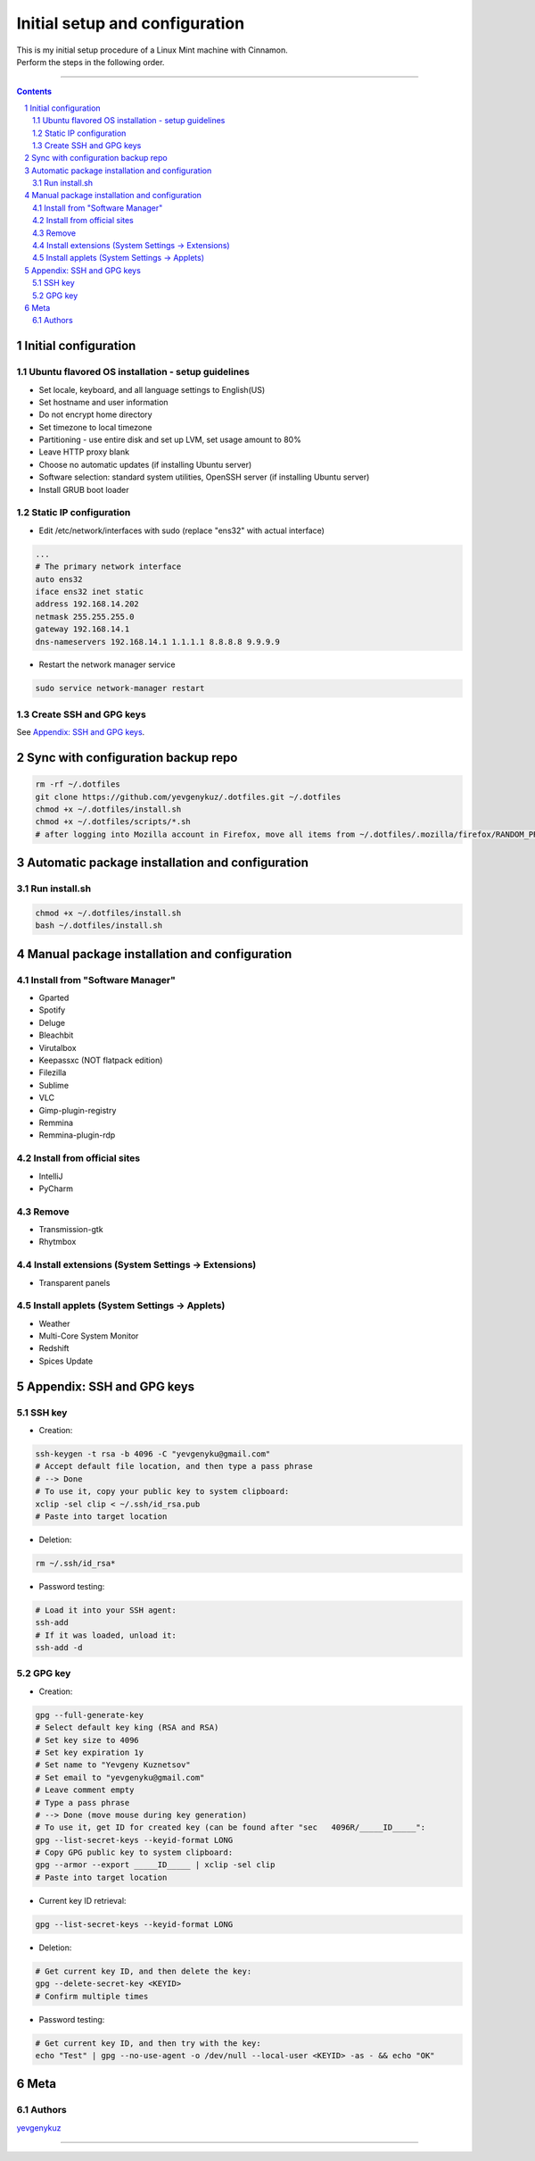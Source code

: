 Initial setup and configuration
###############################

| This is my initial setup procedure of a Linux Mint machine with Cinnamon.
| Perform the steps in the following order.

-----


.. contents::

.. section-numbering::


Initial configuration
=====================

Ubuntu flavored OS installation - setup guidelines
--------------------------------------------------

* Set locale, keyboard, and all language settings to English(US)
* Set hostname and user information
* Do not encrypt home directory
* Set timezone to local timezone
* Partitioning - use entire disk and set up LVM, set usage amount to 80%
* Leave HTTP proxy blank
* Choose no automatic updates (if installing Ubuntu server)
* Software selection: standard system utilities, OpenSSH server (if installing Ubuntu server)
* Install GRUB boot loader

Static IP configuration
-----------------------

* Edit /etc/network/interfaces with sudo (replace "ens32" with actual interface)

.. code-block:: bash

    ...
    # The primary network interface
    auto ens32
    iface ens32 inet static
    address 192.168.14.202
    netmask 255.255.255.0
    gateway 192.168.14.1
    dns-nameservers 192.168.14.1 1.1.1.1 8.8.8.8 9.9.9.9

* Restart the network manager service

.. code-block:: bash

    sudo service network-manager restart

Create SSH and GPG keys
-----------------------

See `Appendix: SSH and GPG keys`_.

Sync with configuration backup repo
===================================

.. code-block:: bash

    rm -rf ~/.dotfiles
    git clone https://github.com/yevgenykuz/.dotfiles.git ~/.dotfiles
    chmod +x ~/.dotfiles/install.sh
    chmod +x ~/.dotfiles/scripts/*.sh
    # after logging into Mozilla account in Firefox, move all items from ~/.dotfiles/.mozilla/firefox/RANDOM_PROFILE_STRING to generated profile folder in ~/.mozilla/firefox

Automatic package installation and configuration
================================================

Run install.sh
--------------

.. code-block:: bash

    chmod +x ~/.dotfiles/install.sh
    bash ~/.dotfiles/install.sh

Manual package installation and configuration
=============================================

Install from "Software Manager"
-------------------------------
* Gparted
* Spotify
* Deluge
* Bleachbit
* Virutalbox
* Keepassxc (NOT flatpack edition)
* Filezilla
* Sublime
* VLC
* Gimp-plugin-registry
* Remmina
* Remmina-plugin-rdp

Install from official sites
---------------------------
* IntelliJ
* PyCharm

Remove
------
* Transmission-gtk
* Rhytmbox

Install extensions (System Settings -> Extensions)
--------------------------------------------------
* Transparent panels

Install applets (System Settings -> Applets)
--------------------------------------------
* Weather
* Multi-Core System Monitor
* Redshift
* Spices Update

Appendix: SSH and GPG keys
==========================

SSH key
-------

* Creation:

.. code-block:: bash

   ssh-keygen -t rsa -b 4096 -C "yevgenyku@gmail.com"
   # Accept default file location, and then type a pass phrase
   # --> Done
   # To use it, copy your public key to system clipboard:
   xclip -sel clip < ~/.ssh/id_rsa.pub
   # Paste into target location

* Deletion:

.. code-block:: bash

   rm ~/.ssh/id_rsa*

* Password testing:

.. code-block:: bash

   # Load it into your SSH agent:
   ssh-add
   # If it was loaded, unload it:
   ssh-add -d

GPG key
-------

* Creation:

.. code-block:: bash

    gpg --full-generate-key
    # Select default key king (RSA and RSA)
    # Set key size to 4096
    # Set key expiration 1y
    # Set name to "Yevgeny Kuznetsov"
    # Set email to "yevgenyku@gmail.com"
    # Leave comment empty
    # Type a pass phrase
    # --> Done (move mouse during key generation)
    # To use it, get ID for created key (can be found after "sec   4096R/_____ID_____":
    gpg --list-secret-keys --keyid-format LONG
    # Copy GPG public key to system clipboard:
    gpg --armor --export _____ID_____ | xclip -sel clip
    # Paste into target location

* Current key ID retrieval:

.. code-block:: bash

    gpg --list-secret-keys --keyid-format LONG

* Deletion:

.. code-block:: bash

    # Get current key ID, and then delete the key:
    gpg --delete-secret-key <KEYID>
    # Confirm multiple times

* Password testing:

.. code-block:: bash

    # Get current key ID, and then try with the key:
    echo "Test" | gpg --no-use-agent -o /dev/null --local-user <KEYID> -as - && echo "OK"

Meta
====

Authors
-------

`yevgenykuz <https://github.com/yevgenykuz>`_

-----
